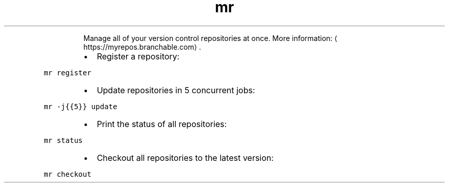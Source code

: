 .TH mr
.PP
.RS
Manage all of your version control repositories at once.
More information: \[la]https://myrepos.branchable.com\[ra]\&.
.RE
.RS
.IP \(bu 2
Register a repository:
.RE
.PP
\fB\fCmr register\fR
.RS
.IP \(bu 2
Update repositories in 5 concurrent jobs:
.RE
.PP
\fB\fCmr \-j{{5}} update\fR
.RS
.IP \(bu 2
Print the status of all repositories:
.RE
.PP
\fB\fCmr status\fR
.RS
.IP \(bu 2
Checkout all repositories to the latest version:
.RE
.PP
\fB\fCmr checkout\fR
